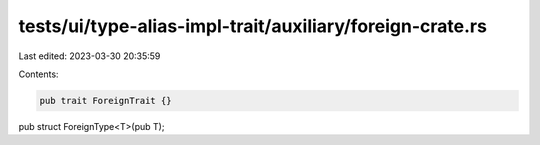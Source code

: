 tests/ui/type-alias-impl-trait/auxiliary/foreign-crate.rs
=========================================================

Last edited: 2023-03-30 20:35:59

Contents:

.. code-block:: rs

    pub trait ForeignTrait {}
pub struct ForeignType<T>(pub T);


